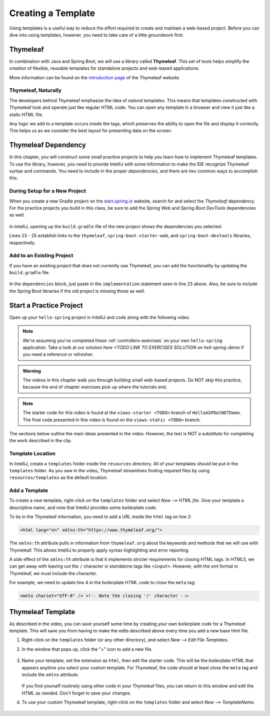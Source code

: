 Creating a Template
====================

Using templates is a useful way to reduce the effort required to create and
maintain a web-based project. Before you can dive into using templates,
however, you need to take care of a little groundwork first.

Thymeleaf
----------

.. index:: ! Thymeleaf

In combination with Java and Spring Boot, we will use a library called
**Thymeleaf**. This set of tools helps simplify the creation of flexible,
reusable templates for standalone projects and web-based applications.

More information can be found on the `introduction page <https://www.thymeleaf.org/doc/tutorials/3.0/usingthymeleaf.html#introducing-thymeleaf>`__
of the Thymeleaf website.

Thymeleaf, Naturally
^^^^^^^^^^^^^^^^^^^^^

The developers behind Thymeleaf emphasize the idea of *natural templates*. This
means that templates constructed with Thymeleaf look and operate just like
regular HTML code. You can open any template in a browser and view it just
like a static HTML file.

Any logic we add to a template occurs inside the tags, which preserves the
ability to open the file and display it correctly. This helps us as we
consider the best layout for presenting data on the screen.

Thymeleaf Dependency
---------------------

In this chapter, you will construct some small practice projects to help you
learn how to implement Thymeleaf templates. To use the library, however, you
need to provide IntelliJ with some information to make the IDE recognize
Thymeleaf syntax and commands. You need to include in the proper
*dependencies*, and there are two common ways to accomplish this.

During Setup for a New Project
^^^^^^^^^^^^^^^^^^^^^^^^^^^^^^^

When you create a new Gradle project on the `start.spring.io <https://start.spring.io/>`__
website, search for and select the *Thymeleaf* dependency. For the practice
projects you build in this class, be sure to add the *Spring Web* and
*Spring Boot DevTools* dependencies as well.

.. figure:: ./figures/selectTLdependency.png
    :alt: Select the Thymeleaf dependency.

In IntelliJ, opening up the ``build.gradle`` file of the new project shows the
dependencies you selected:

.. sourcecode:: groovy
   :lineno-start: 22

   dependencies {
      implementation 'org.springframework.boot:spring-boot-starter-thymeleaf'
      implementation 'org.springframework.boot:spring-boot-starter-web'
      developmentOnly 'org.springframework.boot:spring-boot-devtools'
      testImplementation('org.springframework.boot:spring-boot-starter-test') {
         exclude group: 'org.junit.vintage', module: 'junit-vintage-engine'
      }
   }

Lines 23 - 25 establish links to the ``thymeleaf``,
``spring-boot-starter-web``, and ``spring-boot-devtools`` libraries,
respectively.

Add to an Existing Project
^^^^^^^^^^^^^^^^^^^^^^^^^^^

If you have an existing project that does not currently use Thymeleaf, you
can add the functionality by updating the ``build.gradle`` file.

.. figure:: ./figures/buildGradleFileTree.png
   :alt: build.gradle file in the src directory.

In the ``dependencies`` block, just paste in the ``implementation`` statement
seen in line 23 above. Also, be sure to include the Spring Boot libraries if
the old project is missing those as well.

Start a Practice Project
-------------------------

Open up your ``hello-spring`` project in IntelliJ and code along with the
following video.

.. TODO: update with real repo and branch name

.. admonition:: Note

	We're assuming you've completed these :ref:`controllers-exercises` on your own ``hello-spring`` application. 
	Take a look at our solution `here <TODO LINK TO EXERCISES SOLUTION on hell-spring-demo` if you need a reference or
	refresher.

.. admonition:: Warning

   The videos in this chapter walk you through building small web-based
   projects. Do NOT skip this practice, because the end of chapter exercises
   pick up where the tutorials end.

.. youtube::
   :video_id: UIetMLyDVjQ

.. admonition:: Note

	The starter code for this video is found at the ``views-starter <TODO>`` branch of ``HelloASPDotNETDemo``. 
	The final code presented in this video is found on the ``views-static <TODO>`` branch.

The sections below outline the main ideas presented in the video. However, the
text is NOT a substitute for completing the work described in the clip.

Template Location
^^^^^^^^^^^^^^^^^^

In IntelliJ, create a ``templates`` folder inside the ``resources`` directory.
All of your templates should be put in the ``templates`` folder. As you saw in
the video, Thymeleaf streamlines finding required files by using
``resources/templates`` as the default location.

.. figure:: ./figures/templatesFolder.png
   :alt: File tree location for the templates folder.

Add a Template
^^^^^^^^^^^^^^^

To create a new template, right-click on the ``templates`` folder and select
*New --> HTML file*. Give your template a descriptive name, and note that
IntelliJ provides some boilerplate code:

.. sourcecode:: html
   :linenos:

   <!DOCTYPE html>
   <html lang="en">
   <head>
      <meta charset="UTF-8">
      <title>Title</title>
   </head>
   <body>

   </body>
   </html>

To tie in the Thymeleaf information, you need to add a URL inside the ``html``
tag on line 2:

.. sourcecode:: html

   <html lang="en" xmlns:th="https://www.thymeleaf.org/">

The ``xmlns:th`` attribute pulls in information from ``thymeleaf.org`` about
the keywords and methods that we will use with Thymeleaf. This allows IntelliJ
to properly apply syntax highlighting and error reporting.

A side effect of the ``xmlns:th`` attribute is that it implements stricter
requirements for closing HTML tags. In HTML5, we can get away with leaving out
the ``/`` character in standalone tags like ``<input>``. However, with the
xml format in Thymeleaf, we must include the character.

For example, we need to update line 4 in the boilerplate HTML code to close
the ``meta`` tag:

.. sourcecode:: html

   <meta charset="UTF-8" /> <!-- Note the closing '/' character -->

Thymeleaf Template
-------------------

As described in the video, you can save yourself some time by creating your own
boilerplate code for a Thymeleaf template. This will save you from having to
make the edits described above every time you add a new base html file.

#. Right-click on the ``templates`` folder (or any other directory), and select
   *New --> Edit File Templates*.
#. In the window that pops up, click the "+" icon to add a new file.

   .. figure:: ./figures/createNewTemplate.png
      :alt: Icon to click to create a new Thymeleaf template.
      :scale: 80%

#. Name your template, set the extension as ``html``, then edit the starter
   code. This will be the boilerplate HTML that appears anytime you select your
   custom template. For Thymeleaf, the code should at least close the ``meta``
   tag and include the ``xmlns`` attribute.

   .. figure:: ./figures/thymeleafTemplateCode.png
      :alt: Editor pane for setting Thymeleaf template code.

   If you find yourself routinely using other code in your Thymeleaf files, you
   can return to this window and edit the HTML as needed. Don't forget to save
   your changes.
#. To use your custom Thymeleaf template, right-click on the ``templates``
   folder and select *New --> TemplateName*.

   .. figure:: ./figures/selectThymeleafTemplate.png
      :alt: Menu options for selecting a custom Thymeleaf template.
